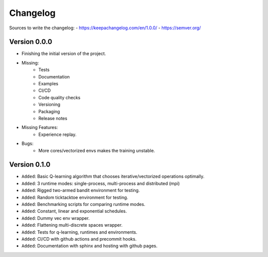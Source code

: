 =========
Changelog
=========

Sources to write the changelog:
- https://keepachangelog.com/en/1.0.0/
- https://semver.org/

Version 0.0.0
=============

- Finishing the initial version of the project.
- Missing:
    - Tests
    - Documentation
    - Examples
    - CI/CD
    - Code quality checks
    - Versioning
    - Packaging
    - Release notes
- Missing Features:
    - Experience replay.

- Bugs:
    - More cores/vectorized envs makes the training unstable.

Version 0.1.0
===========

- ``Added``: Basic Q-learning algorithm that chooses iterative/vectorized operations optimally.
- ``Added``: 3 runtime modes: single-process, multi-process and distributed (mpi)
- ``Added``: Rigged two-armed bandit environment for testing.
- ``Added``: Random ticktacktoe environment for testing.
- ``Added``: Benchmarking scripts for comparing runtime modes.
- ``Added``: Constant, linear and exponential schedules.
- ``Added``: Dummy vec env wrapper.
- ``Added``: Flattening multi-discrete spaces wrapper.
- ``Added``: Tests for q-learning, runtimes and environments.
- ``Added``: CI/CD with github actions and precommit hooks.
- ``Added``: Documentation with sphinx and hosting with github pages.
